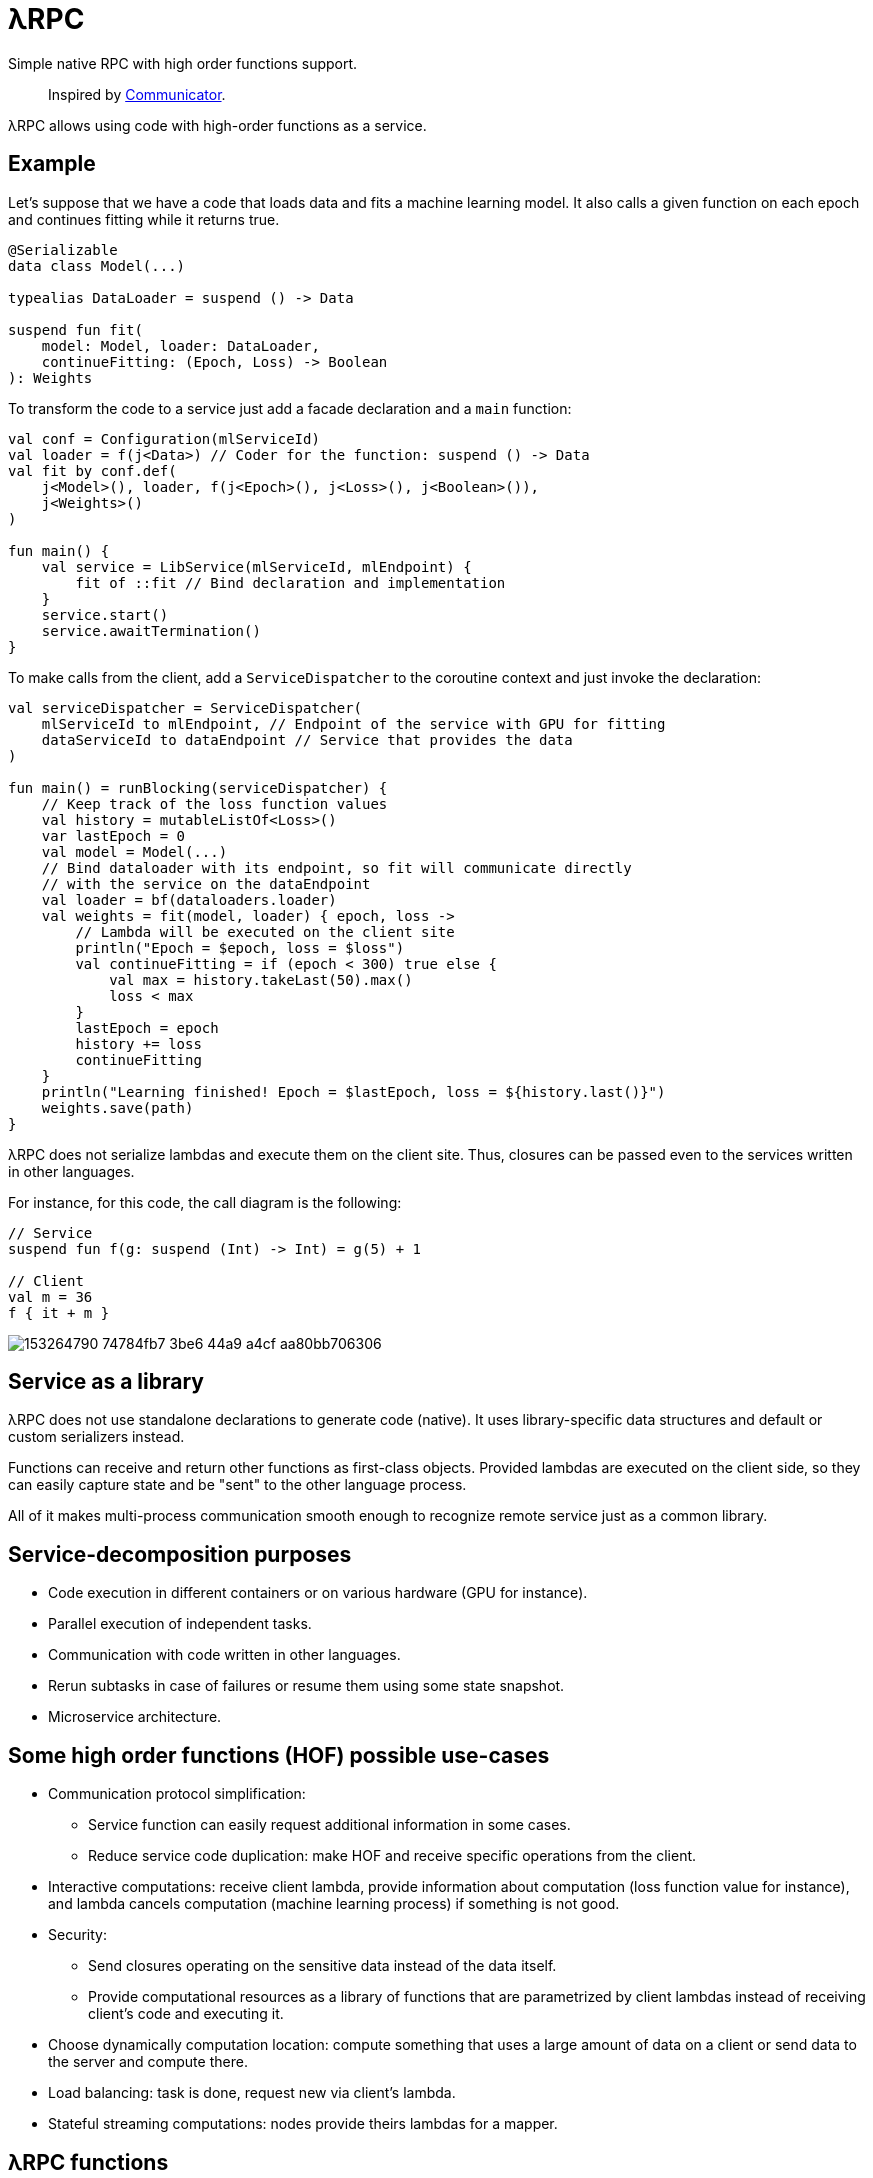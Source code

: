 = λRPC

Simple native RPC with high order functions support.

> Inspired by https://github.com/mipt-npm/communicator/tree/gh-pages[Communicator].

λRPC allows using code with high-order functions as a service.

== Example

Let's suppose that we have a code that loads data and fits a machine learning model.
It also calls a given function on each epoch and continues fitting while it returns true.

[source,kotlin]
----
@Serializable
data class Model(...)

typealias DataLoader = suspend () -> Data

suspend fun fit(
    model: Model, loader: DataLoader,
    continueFitting: (Epoch, Loss) -> Boolean
): Weights
----

To transform the code to a service just add a facade declaration and a `main` function:

[source,kotlin]
----
val conf = Configuration(mlServiceId)
val loader = f(j<Data>) // Coder for the function: suspend () -> Data
val fit by conf.def(
    j<Model>(), loader, f(j<Epoch>(), j<Loss>(), j<Boolean>()),
    j<Weights>()
)

fun main() {
    val service = LibService(mlServiceId, mlEndpoint) {
        fit of ::fit // Bind declaration and implementation
    }
    service.start()
    service.awaitTermination()
}
----

To make calls from the client, add a `ServiceDispatcher` to the coroutine context and just invoke the declaration:

[source,kotlin]
----
val serviceDispatcher = ServiceDispatcher(
    mlServiceId to mlEndpoint, // Endpoint of the service with GPU for fitting
    dataServiceId to dataEndpoint // Service that provides the data
)

fun main() = runBlocking(serviceDispatcher) {
    // Keep track of the loss function values
    val history = mutableListOf<Loss>()
    var lastEpoch = 0
    val model = Model(...)
    // Bind dataloader with its endpoint, so fit will communicate directly
    // with the service on the dataEndpoint
    val loader = bf(dataloaders.loader)
    val weights = fit(model, loader) { epoch, loss ->
        // Lambda will be executed on the client site
        println("Epoch = $epoch, loss = $loss")
        val continueFitting = if (epoch < 300) true else {
            val max = history.takeLast(50).max()
            loss < max
        }
        lastEpoch = epoch
        history += loss
        continueFitting
    }
    println("Learning finished! Epoch = $lastEpoch, loss = ${history.last()}")
    weights.save(path)
}
----

λRPC does not serialize lambdas and execute them on the client site.
Thus, closures can be passed even to the services written in other languages.

.For instance, for this code, the call diagram is the following:
[source,kotlin]
----
// Service
suspend fun f(g: suspend (Int) -> Int) = g(5) + 1

// Client
val m = 36
f { it + m }
----

image::https://user-images.githubusercontent.com/25281147/153264790-74784fb7-3be6-44a9-a4cf-aa80bb706306.png[]

== Service as a library

λRPC does not use standalone declarations to generate code (native).
It uses library-specific data structures and default or custom serializers instead.

Functions can receive and return other functions as first-class objects.
Provided lambdas are executed on the client side,
so they can easily capture state and be "sent" to the other language process.

All of it makes multi-process communication smooth enough to recognize remote service just as a common library.

== Service-decomposition purposes

- Code execution in different containers or on various hardware (GPU for instance).
- Parallel execution of independent tasks.
- Communication with code written in other languages.
- Rerun subtasks in case of failures or resume them using some state snapshot.
- Microservice architecture.

== Some high order functions (HOF) possible use-cases

* Communication protocol simplification:
** Service function can easily request additional information in some cases.
** Reduce service code duplication: make HOF and receive specific operations from the client.
* Interactive computations: receive client lambda, provide information about computation (loss function value for
  instance), and lambda cancels computation (machine learning process) if something is not good.
* Security:
** Send closures operating on the sensitive data instead of the data itself.
** Provide computational resources as a library of functions that are parametrized by client lambdas instead of
   receiving client's code and executing it.
* Choose dynamically computation location: compute something that uses a large amount of data on a client or send data to the server and
  compute there.
* Load balancing: task is done, request new via client's lambda.
* Stateful streaming computations: nodes provide theirs lambdas for a mapper.

== λRPC functions

.λRPC functions consist of two parts: backend and frontend.
* The backend part contains the programming language closure and serializers
(coders) for the arguments and for the result types.
* The frontend one is a callable proxy object that communicates
with its backend part on call and awaits for the result.

Frontend functions can be sent to other services and λRPC provides
efficient communication with the corresponding backend parts.

== Getting started

.Run both `:detekt` and `:test` tasks
[source,bash]
----
$ ./gradlew :lambdarpc:check
----

.Generate documentation
[source,bash]
----
$ ./gradlew :lambdarpc:dokkaHtml
$ cd ./lambdarpc/build/dokka/html
----

=== Repository organization

.examples
* `basic` -- examples that demonstrate usage of basic λRPC functionality.
[sources,bash]
----
$ cd LambdaRPC.kt
$ ./gradlew :examples:basic.service1
$ ./gradlew :examples:basic.service2
$ ./gradlew :examples:basic.client  # or :examples:basic.stress
----
* `lazy` -- interesting example that shows possibility to build lazy
data processing pipelines using common λRPC functionality.
[sources,bash]
----
$ cd LambdaRPC.kt
$ ./gradlew :examples:lazy.service --args=8090
$ ./gradlew :examples:lazy.service --args=8091
# Any number of services on different ports
$ ./gradlew :examples:lazy.client --args='8090 8091' # Ports of all services
----

.lambdarpc
* `dsl` -- domain-specific language for λRPC library users.
* `exceptions` -- base λRPC exception classes.
* `functions` -- λRPC functions: backend and frontend parts.
* `coders` -- data coder (serializer) and function coder.
** λRPC provides some default data coders based on `kotlinx.serialization`, but users can also implement thier own.
** Function encoding saves language closure as backend function to the registry with some `access name`.
Function decoding creates frontend function that is able to communicate with the corresponding backend function.
* `service` -- libservice implementation.
* `transport` -- service and connection interfaces, extensions and implementations related to the gRPC backend.
* `utils` -- some useful utils.

== Links

* See more information in https://github.com/winter-yuki/LambdaRPC.kt/tree/main/docs[docs].
* Basic Julia lang https://github.com/winter-yuki/LambdaRPC.jl[prototype].
